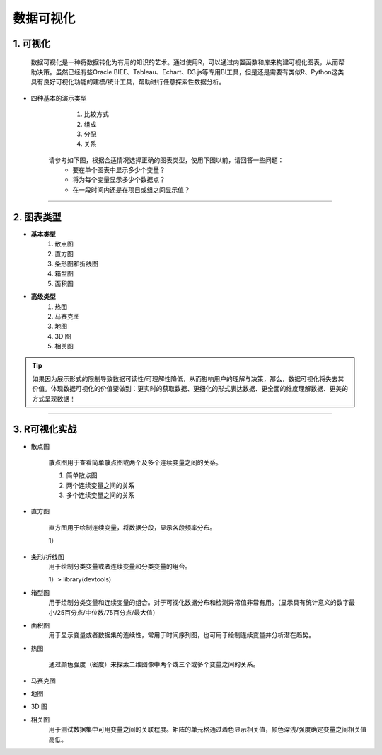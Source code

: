 数据可视化
--------------

1. 可视化
~~~~~~~~~~~~~~~~~~~~~~~~

   数据可视化是一种将数据转化为有用的知识的艺术。通过使用R，可以通过内置函数和库来构建可视化图表，从而帮助决策。虽然已经有些Oracle BIEE、Tableau、Echart、D3.js等专用BI工具，但是还是需要有类似R、Python这类具有良好可视化功能的建模/统计工具，帮助进行任意探索性数据分析。 

- 四种基本的演示类型

    1) 比较方式
    2) 组成
    3) 分配
    4) 关系

   请参考如下图，根据合适情况选择正确的图表类型，使用下图以前，请回答一些问题：
    * 要在单个图表中显示多少个变量？
    * 将为每个变量显示多少个数据点？
    * 在一段时间内还是在项目或组之间显示值？ 

.. image:: _static/pic_suggestion.png
   :height: 660
   :width: 913
   :scale: 75 
   :alt: 图形选择建议
   :align: center

-----------------------------------------


2. 图表类型
~~~~~~~~~~~~~~~~~~~~~~~~~~~~~~~~


- **基本类型**
    1) 散点图
    2) 直方图
    3) 条形图和折线图
    4) 箱型图
    5) 面积图


- **高级类型**
    1) 热图
    2) 马赛克图
    3) 地图
    4) 3D 图
    5) 相关图


.. tip::
   如果因为展示形式的限制导致数据可读性/可理解性降低，从而影响用户的理解与决策，那么，数据可视化将失去其价值。体现数据可视化的价值要做到：更实时的获取数据、更细化的形式表达数据、更全面的维度理解数据、更美的方式呈现数据！



-----------------------------------------


3. R可视化实战
~~~~~~~~~~~~~~~~~~~~

- 散点图

    散点图用于查看简单散点图或两个及多个连续变量之间的关系。

    1) 简单散点图


    2) 两个连续变量之间的关系


    3) 多个连续变量之间的关系

- 直方图

    直方图用于绘制连续变量，将数据分段，显示各段频率分布。

    1）

- 条形/折线图
    用于绘制分类变量或者连续变量和分类变量的组合。

    1）> library(devtools)

- 箱型图
    用于绘制分类变量和连续变量的组合。对于可视化数据分布和检测异常值非常有用。（显示具有统计意义的数字最小/25百分点/中位数/75百分点/最大值）


- 面积图
    用于显示变量或者数据集的连续性，常用于时间序列图，也可用于绘制连续变量并分析潜在趋势。


- 热图

    通过颜色强度（密度）来探索二维图像中两个或三个或多个变量之间的关系。


- 马赛克图

- 地图

- 3D 图

- 相关图
    用于测试数据集中可用变量之间的关联程度。矩阵的单元格通过着色显示相关值，颜色深浅/强度确定变量之间相关值高低。
